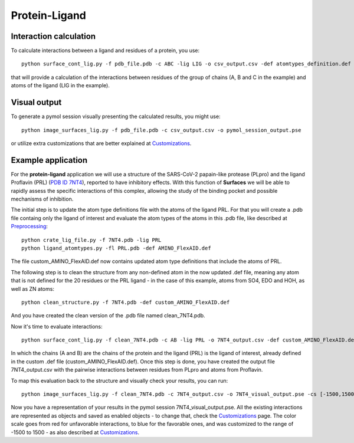 Protein-Ligand
=====

Interaction calculation
------------

To calculate interactions between a ligand and residues of a protein, you use::

      python surface_cont_lig.py -f pdb_file.pdb -c ABC -lig LIG -o csv_output.csv -def atomtypes_definition.def -dat atomtypes_interactions.dat
      
that will provide a calculation of the interactions between residues of the group of chains (A, B and C in the example) and atoms of the ligand (LIG in the example).

Visual output
----------------

To generate a pymol session visually presenting the calculated results, you might use::

      python image_surfaces_lig.py -f pdb_file.pdb -c csv_output.csv -o pymol_session_output.pse
      
or utilize extra customizations that are better explained at `Customizations <https://surfaces-tutorial.readthedocs.io/en/latest/Customizations.html#visual-outputs>`_.

Example application
----------------

For the **protein-ligand** application we will use a structure of the SARS-CoV-2 papain-like protease (PLpro) and the ligand Proflavin (PRL) (`PDB ID 7NT4 <https://www.rcsb.org/structure/7NT4>`_), reported to have inhibitory effects. With this function of **Surfaces** we will be able to rapidly assess the specific interactions of this complex, allowing the study of the binding pocket and possible mechanisms of inhibition.

The initial step is to update the atom type definitions file with the atoms of the ligand PRL. For that you will create a .pdb file containg only the ligand of interest and evaluate the atom types of the atoms in this .pdb file, like described at `Preprocessing <https://surfaces-tutorial.readthedocs.io/en/latest/Preprocessing.html#ligands>`_::
      
      python crate_lig_file.py -f 7NT4.pdb -lig PRL
      python ligand_atomtypes.py -fl PRL.pdb -def AMINO_FlexAID.def
      
The file custom_AMINO_FlexAID.def now contains updated atom type definitions that include the atoms of PRL.

The following step is to clean the structure from any non-defined atom in the now updated .def file, meaning any atom that is not defined for the 20 residues or the PRL ligand - in the case of this example, atoms from SO4, EDO and HOH, as well as ZN atoms::

      python clean_structure.py -f 7NT4.pdb -def custom_AMINO_FlexAID.def
      
And you have created the clean version of the .pdb file named clean_7NT4.pdb.

Now it's time to evaluate interactions::

      python surface_cont_lig.py -f clean_7NT4.pdb -c AB -lig PRL -o 7NT4_output.csv -def custom_AMINO_FlexAID.def -dat FlexAID.dat

In which the chains (A and B) are the chains of the protein and the ligand (PRL) is the ligand of interest, already defined in the custom .def file (custom_AMINO_FlexAID.def). Once this step is done, you have created the output file 7NT4_output.csv with the pairwise interactions between residues from PLpro and atoms from Proflavin.

To map this evaluation back to the structure and visually check your results, you can run::

      python image_surfaces_lig.py -f clean_7NT4.pdb -c 7NT4_output.csv -o 7NT4_visual_output.pse -cs [-1500,1500]
      
Now you have a representation of your results in the pymol session 7NT4_visual_output.pse. All the existing interactions are represented as objects and saved as enabled objects - to change that, check the `Customizations <https://surfaces-tutorial.readthedocs.io/en/latest/Customizations.html#visual-outputs>`_ page. The color scale goes from red for unfavorable interactions, to blue for the favorable ones, and was customized to the range of -1500 to 1500 - as also described at `Customizations <https://surfaces-tutorial.readthedocs.io/en/latest/Customizations.html#visual-outputs>`_.
      

